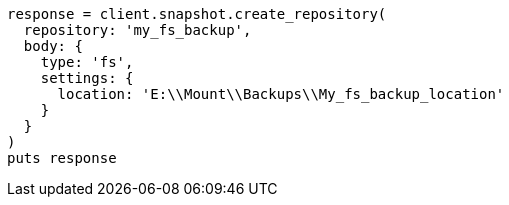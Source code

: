 [source, ruby]
----
response = client.snapshot.create_repository(
  repository: 'my_fs_backup',
  body: {
    type: 'fs',
    settings: {
      location: 'E:\\Mount\\Backups\\My_fs_backup_location'
    }
  }
)
puts response
----
